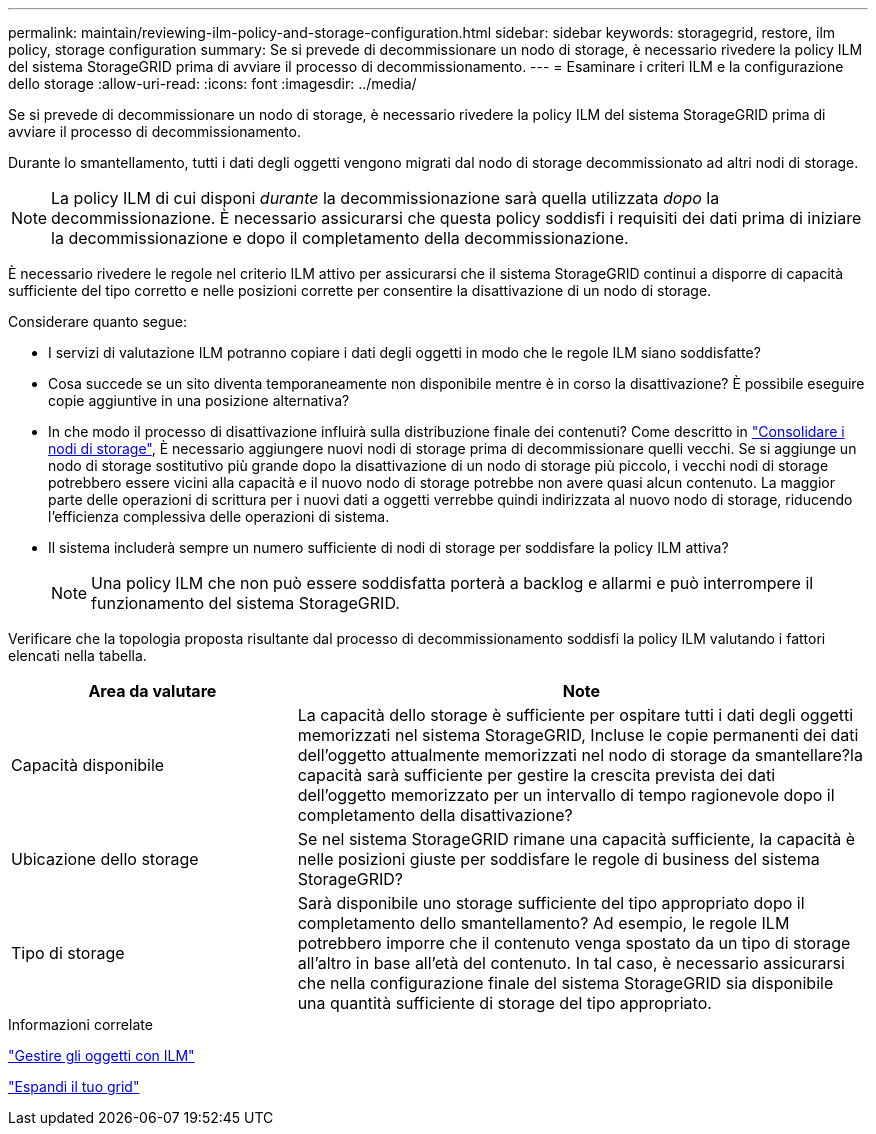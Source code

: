 ---
permalink: maintain/reviewing-ilm-policy-and-storage-configuration.html 
sidebar: sidebar 
keywords: storagegrid, restore, ilm policy, storage configuration 
summary: Se si prevede di decommissionare un nodo di storage, è necessario rivedere la policy ILM del sistema StorageGRID prima di avviare il processo di decommissionamento. 
---
= Esaminare i criteri ILM e la configurazione dello storage
:allow-uri-read: 
:icons: font
:imagesdir: ../media/


[role="lead"]
Se si prevede di decommissionare un nodo di storage, è necessario rivedere la policy ILM del sistema StorageGRID prima di avviare il processo di decommissionamento.

Durante lo smantellamento, tutti i dati degli oggetti vengono migrati dal nodo di storage decommissionato ad altri nodi di storage.


NOTE: La policy ILM di cui disponi _durante_ la decommissionazione sarà quella utilizzata _dopo_ la decommissionazione. È necessario assicurarsi che questa policy soddisfi i requisiti dei dati prima di iniziare la decommissionazione e dopo il completamento della decommissionazione.

È necessario rivedere le regole nel criterio ILM attivo per assicurarsi che il sistema StorageGRID continui a disporre di capacità sufficiente del tipo corretto e nelle posizioni corrette per consentire la disattivazione di un nodo di storage.

Considerare quanto segue:

* I servizi di valutazione ILM potranno copiare i dati degli oggetti in modo che le regole ILM siano soddisfatte?
* Cosa succede se un sito diventa temporaneamente non disponibile mentre è in corso la disattivazione? È possibile eseguire copie aggiuntive in una posizione alternativa?
* In che modo il processo di disattivazione influirà sulla distribuzione finale dei contenuti? Come descritto in link:consolidating-storage-nodes.html["Consolidare i nodi di storage"], È necessario aggiungere nuovi nodi di storage prima di decommissionare quelli vecchi. Se si aggiunge un nodo di storage sostitutivo più grande dopo la disattivazione di un nodo di storage più piccolo, i vecchi nodi di storage potrebbero essere vicini alla capacità e il nuovo nodo di storage potrebbe non avere quasi alcun contenuto. La maggior parte delle operazioni di scrittura per i nuovi dati a oggetti verrebbe quindi indirizzata al nuovo nodo di storage, riducendo l'efficienza complessiva delle operazioni di sistema.
* Il sistema includerà sempre un numero sufficiente di nodi di storage per soddisfare la policy ILM attiva?
+

NOTE: Una policy ILM che non può essere soddisfatta porterà a backlog e allarmi e può interrompere il funzionamento del sistema StorageGRID.



Verificare che la topologia proposta risultante dal processo di decommissionamento soddisfi la policy ILM valutando i fattori elencati nella tabella.

[cols="1a,2a"]
|===
| Area da valutare | Note 


 a| 
Capacità disponibile
 a| 
La capacità dello storage è sufficiente per ospitare tutti i dati degli oggetti memorizzati nel sistema StorageGRID, Incluse le copie permanenti dei dati dell'oggetto attualmente memorizzati nel nodo di storage da smantellare?la capacità sarà sufficiente per gestire la crescita prevista dei dati dell'oggetto memorizzato per un intervallo di tempo ragionevole dopo il completamento della disattivazione?



 a| 
Ubicazione dello storage
 a| 
Se nel sistema StorageGRID rimane una capacità sufficiente, la capacità è nelle posizioni giuste per soddisfare le regole di business del sistema StorageGRID?



 a| 
Tipo di storage
 a| 
Sarà disponibile uno storage sufficiente del tipo appropriato dopo il completamento dello smantellamento? Ad esempio, le regole ILM potrebbero imporre che il contenuto venga spostato da un tipo di storage all'altro in base all'età del contenuto. In tal caso, è necessario assicurarsi che nella configurazione finale del sistema StorageGRID sia disponibile una quantità sufficiente di storage del tipo appropriato.

|===
.Informazioni correlate
link:../ilm/index.html["Gestire gli oggetti con ILM"]

link:../expand/index.html["Espandi il tuo grid"]
